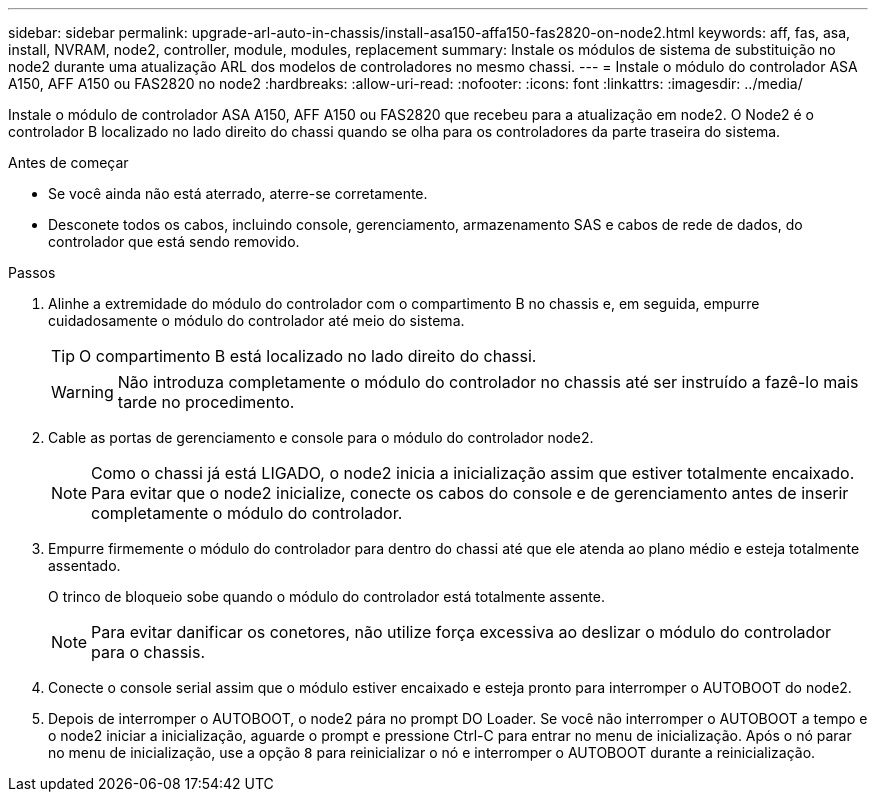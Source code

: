 ---
sidebar: sidebar 
permalink: upgrade-arl-auto-in-chassis/install-asa150-affa150-fas2820-on-node2.html 
keywords: aff, fas, asa, install, NVRAM, node2, controller, module, modules, replacement 
summary: Instale os módulos de sistema de substituição no node2 durante uma atualização ARL dos modelos de controladores no mesmo chassi. 
---
= Instale o módulo do controlador ASA A150, AFF A150 ou FAS2820 no node2
:hardbreaks:
:allow-uri-read: 
:nofooter: 
:icons: font
:linkattrs: 
:imagesdir: ../media/


[role="lead"]
Instale o módulo de controlador ASA A150, AFF A150 ou FAS2820 que recebeu para a atualização em node2. O Node2 é o controlador B localizado no lado direito do chassi quando se olha para os controladores da parte traseira do sistema.

.Antes de começar
* Se você ainda não está aterrado, aterre-se corretamente.
* Desconete todos os cabos, incluindo console, gerenciamento, armazenamento SAS e cabos de rede de dados, do controlador que está sendo removido.


.Passos
. Alinhe a extremidade do módulo do controlador com o compartimento B no chassis e, em seguida, empurre cuidadosamente o módulo do controlador até meio do sistema.
+

TIP: O compartimento B está localizado no lado direito do chassi.

+

WARNING: Não introduza completamente o módulo do controlador no chassis até ser instruído a fazê-lo mais tarde no procedimento.

. Cable as portas de gerenciamento e console para o módulo do controlador node2.
+

NOTE: Como o chassi já está LIGADO, o node2 inicia a inicialização assim que estiver totalmente encaixado. Para evitar que o node2 inicialize, conecte os cabos do console e de gerenciamento antes de inserir completamente o módulo do controlador.

. Empurre firmemente o módulo do controlador para dentro do chassi até que ele atenda ao plano médio e esteja totalmente assentado.
+
O trinco de bloqueio sobe quando o módulo do controlador está totalmente assente.

+

NOTE: Para evitar danificar os conetores, não utilize força excessiva ao deslizar o módulo do controlador para o chassis.

. Conecte o console serial assim que o módulo estiver encaixado e esteja pronto para interromper o AUTOBOOT do node2.
. Depois de interromper o AUTOBOOT, o node2 pára no prompt DO Loader. Se você não interromper o AUTOBOOT a tempo e o node2 iniciar a inicialização, aguarde o prompt e pressione Ctrl-C para entrar no menu de inicialização. Após o nó parar no menu de inicialização, use a opção `8` para reinicializar o nó e interromper o AUTOBOOT durante a reinicialização.

